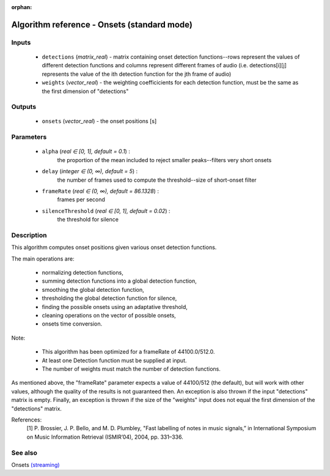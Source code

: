:orphan:

Algorithm reference - Onsets (standard mode)
============================================

Inputs
------

 - ``detections`` (*matrix_real*) - matrix containing onset detection functions--rows represent the values of different detection functions and columns represent different frames of audio (i.e. detections[i][j] represents the value of the ith detection function for the jth frame of audio)
 - ``weights`` (*vector_real*) - the weighting coefficicients for each detection function, must be the same as the first dimension of "detections"

Outputs
-------

 - ``onsets`` (*vector_real*) - the onset positions [s]

Parameters
----------

 - ``alpha`` (*real ∈ [0, 1], default = 0.1*) :
     the proportion of the mean included to reject smaller peaks--filters very short onsets
 - ``delay`` (*integer ∈ (0, ∞), default = 5*) :
     the number of frames used to compute the threshold--size of short-onset filter
 - ``frameRate`` (*real ∈ (0, ∞), default = 86.1328*) :
     frames per second
 - ``silenceThreshold`` (*real ∈ [0, 1], default = 0.02*) :
     the threshold for silence

Description
-----------

This algorithm computes onset positions given various onset detection functions.

The main operations are:

  - normalizing detection functions,
  - summing detection functions into a global detection function,
  - smoothing the global detection function,
  - thresholding the global detection function for silence,
  - finding the possible onsets using an adaptative threshold,
  - cleaning operations on the vector of possible onsets,
  - onsets time conversion.


Note:

  - This algorithm has been optimized for a frameRate of 44100.0/512.0.
  - At least one Detection function must be supplied at input.
  - The number of weights must match the number of detection functions.


As mentioned above, the "frameRate" parameter expects a value of 44100/512 (the default), but will work with other values, although the quality of the results is not guaranteed then. An exception is also thrown if the input "detections" matrix is empty. Finally, an exception is thrown if the size of the "weights" input does not equal the first dimension of the "detections" matrix.


References:
  [1] P. Brossier, J. P. Bello, and M. D. Plumbley, "Fast labelling of notes
  in music signals,” in International Symposium on Music Information
  Retrieval (ISMIR’04), 2004, pp. 331–336.


See also
--------

Onsets `(streaming) <streaming_Onsets.html>`__